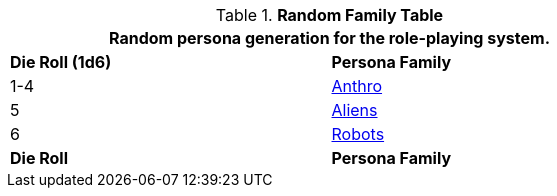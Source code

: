 .*Random Family Table*
[width="75%",cols="^,<"]
|===
2+<|Random persona generation for the role-playing system. 

s|Die Roll (1d6)
s|Persona Family

|1-4
|xref:role_playing_system:anthros.adoc[Anthro]

|5
|xref:role_playing_system:aliens.adoc[Aliens]

|6
|xref:role_playing_system:robots.adoc[Robots]

s|Die Roll
s|Persona Family
|===
